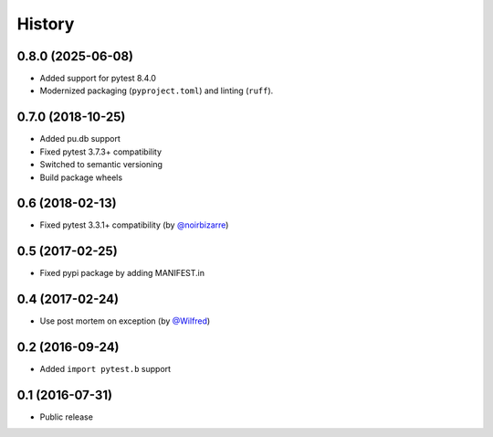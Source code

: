 History
-------

0.8.0 (2025-06-08)
++++++++++++++++++

- Added support for pytest 8.4.0
- Modernized packaging (``pyproject.toml``) and linting (``ruff``).

0.7.0 (2018-10-25)
++++++++++++++++++

- Added pu.db support
- Fixed pytest 3.7.3+ compatibility
- Switched to semantic versioning
- Build package wheels

0.6 (2018-02-13)
++++++++++++++++

- Fixed pytest 3.3.1+ compatibility (by `@noirbizarre <https://github.com/noirbizarre>`_)

0.5 (2017-02-25)
++++++++++++++++

- Fixed pypi package by adding MANIFEST.in

0.4 (2017-02-24)
++++++++++++++++

- Use post mortem on exception (by `@Wilfred <https://github.com/Wilfred>`_)

0.2 (2016-09-24)
++++++++++++++++

- Added ``import pytest.b`` support

0.1 (2016-07-31)
++++++++++++++++

- Public release
